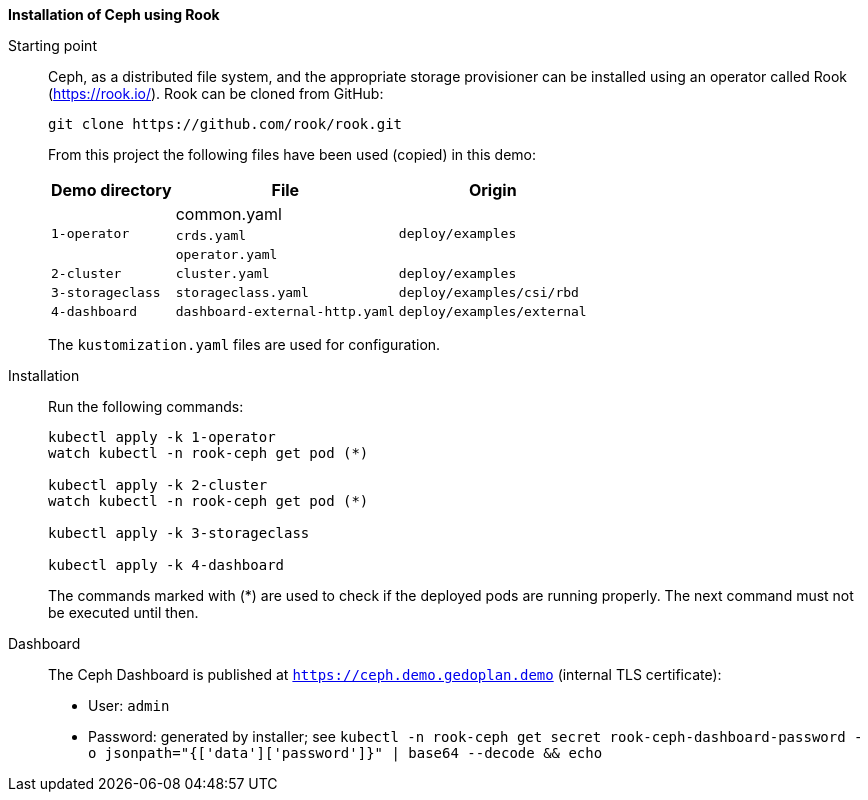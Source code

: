 *Installation of Ceph using Rook*

Starting point::
Ceph, as a distributed file system, and the appropriate storage provisioner can be installed using an operator called Rook (https://rook.io/). Rook can be cloned from GitHub: 
+
[code]
----
git clone https://github.com/rook/rook.git
----
+
From this project the following files have been used (copied) in this demo:
+
[%autowidth]
|===
|Demo directory|File|Origin

.3+|`1-operator`
|common.yaml
.3+|`deploy/examples`

|`crds.yaml`

|`operator.yaml`

|`2-cluster`
|`cluster.yaml`
|`deploy/examples`

|`3-storageclass`
|`storageclass.yaml`
|`deploy/examples/csi/rbd`

|`4-dashboard`
|`dashboard-external-http.yaml`
|`deploy/examples/external`

|===
+
The `kustomization.yaml` files are used for configuration.

Installation::
Run the following commands:
+
[code]
----
kubectl apply -k 1-operator
watch kubectl -n rook-ceph get pod (*)

kubectl apply -k 2-cluster
watch kubectl -n rook-ceph get pod (*)

kubectl apply -k 3-storageclass

kubectl apply -k 4-dashboard
----
+
The commands marked with (*) are used to check if the deployed pods are running properly.
The next command must not be executed until then.

Dashboard::
The Ceph Dashboard is published at `https://ceph.demo.gedoplan.demo` (internal TLS certificate):
* User: `admin`
* Password: generated by installer; see `kubectl -n rook-ceph get secret rook-ceph-dashboard-password -o jsonpath="{['data']['password']}" | base64 --decode && echo`